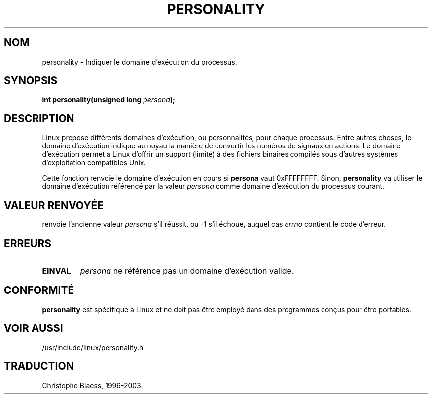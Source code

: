 .\" Copyright (C) 1995, Thomas K. Dyas <tdyas@eden.rutgers.edu>
.\"
.\" Permission is granted to make and distribute verbatim copies of this
.\" manual provided the copyright notice and this permission notice are
.\" preserved on all copies.
.\"
.\" Permission is granted to copy and distribute modified versions of this
.\" manual under the conditions for verbatim copying, provided that the
.\" entire resulting derived work is distributed under the terms of a
.\" permission notice identical to this one
.\" 
.\" Since the Linux kernel and libraries are constantly changing, this
.\" manual page may be incorrect or out-of-date.  The author(s) assume no
.\" responsibility for errors or omissions, or for damages resulting from
.\" the use of the information contained herein.  The author(s) may not
.\" have taken the same level of care in the production of this manual,
.\" which is licensed free of charge, as they might when working
.\" professionally.
.\" 
.\" Formatted or processed versions of this manual, if unaccompanied by
.\" the source, must acknowledge the copyright and authors of this work.
.\"
.\" Created   Sat Aug 21 1995     Thomas K. Dyas <tdyas@eden.rutgers.edu>
.\"
.\" typo corrected, aeb, 950825
.\"
.\" Traduction 12/10/1996 par Christophe Blaess (ccb@club-internet.fr)
.\" Mise a Jour 8/04/97
.\" Mise a Jour 18/07/2003
.TH PERSONALITY 2 "18 juillet 2003" LDP "Manuel du programmeur Linux"
.SH NOM
personality \- Indiquer le domaine d'exécution du processus.
.SH SYNOPSIS
.BI "int personality(unsigned long " persona );
.SH DESCRIPTION
Linux propose différents domaines d'exécution, ou personnalités, pour
chaque processus.
Entre autres choses, le domaine d'exécution indique au noyau la manière
de convertir les numéros de signaux en actions.
Le domaine d'exécution permet à Linux d'offrir un support (limité) à
des fichiers binaires compilés sous d'autres systèmes d'exploitation
compatibles Unix.

Cette fonction renvoie le domaine d'exécution en cours si
.B persona
vaut
0xFFFFFFFF. Sinon,
.B personality
va utiliser le domaine d'exécution référencé par la valeur
.I persona
comme domaine d'exécution du processus courant.

.SH "VALEUR RENVOYÉE"
. personality
renvoie l'ancienne valeur
.I persona 
s'il réussit, ou \-1 s'il échoue, auquel cas
.I errno
contient le code d'erreur.
.SH ERREURS
.TP
.B EINVAL
.I persona
ne référence pas un domaine d'exécution valide.
.PP
.SH "CONFORMITÉ"
.B personality
est spécifique à Linux et ne doit pas être employé dans des
programmes conçus pour être portables.
.SH "VOIR AUSSI"
/usr/include/linux/personality.h
.SH TRADUCTION
Christophe Blaess, 1996-2003.
